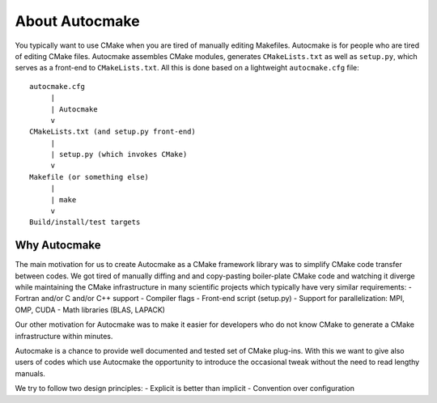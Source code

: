 

About Autocmake
===============

You typically want to use CMake when you are tired of manually editing
Makefiles. Autocmake is for people who are tired of editing CMake files.
Autocmake assembles CMake modules, generates ``CMakeLists.txt`` as well as
``setup.py``, which serves as a front-end to ``CMakeLists.txt``. All this is
done based on a lightweight ``autocmake.cfg`` file::

  autocmake.cfg
       |
       | Autocmake
       v
  CMakeLists.txt (and setup.py front-end)
       |
       | setup.py (which invokes CMake)
       v
  Makefile (or something else)
       |
       | make
       v
  Build/install/test targets


Why Autocmake
-------------

The main motivation for us to create Autocmake as a CMake framework library was
to simplify CMake code transfer between codes. We got tired of manually diffing
and and copy-pasting boiler-plate CMake code and watching it diverge while
maintaining the CMake infrastructure in many scientific projects which
typically have very similar requirements:
- Fortran and/or C and/or C++ support
- Compiler flags
- Front-end script (setup.py)
- Support for parallelization: MPI, OMP, CUDA
- Math libraries (BLAS, LAPACK)

Our other motivation for Autocmake was to make it easier for developers who do
not know CMake to generate a CMake infrastructure within minutes.

Autocmake is a chance to provide well documented and tested set of CMake
plug-ins. With this we want to give also users of codes which use Autocmake the
opportunity to introduce the occasional tweak without the need to read lengthy
manuals.

We try to follow two design principles:
- Explicit is better than implicit
- Convention over configuration
